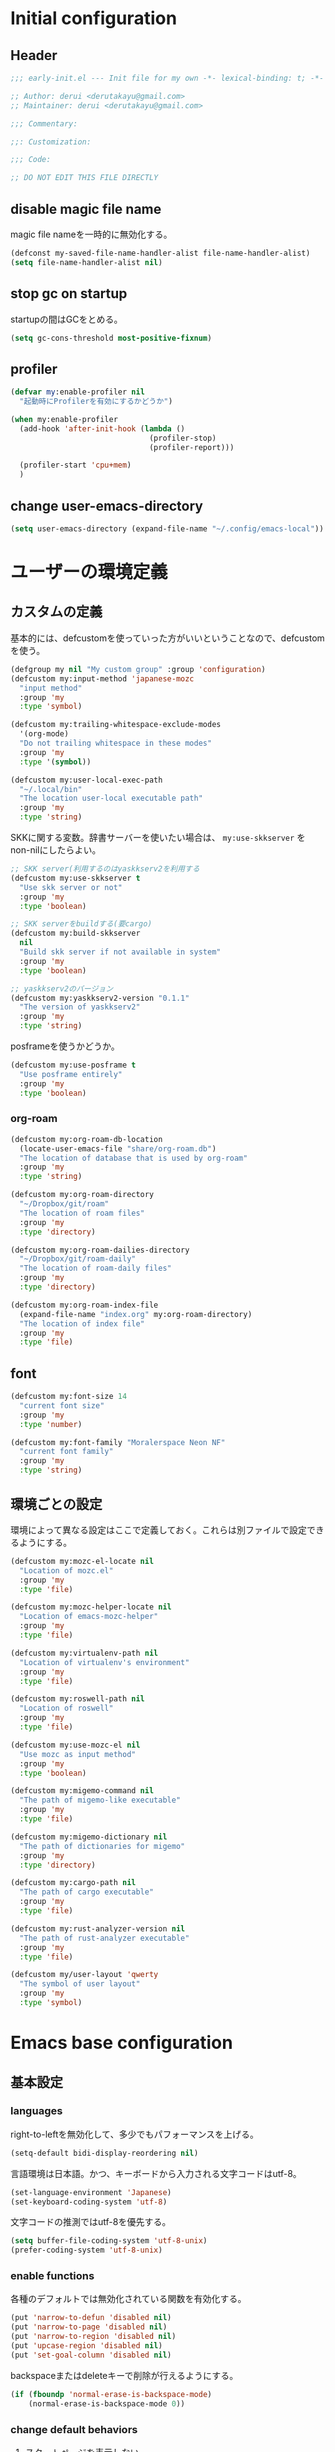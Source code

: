:DOC-CONFIG:
#+property: header-args:emacs-lisp :tangle (concat (file-name-sans-extension (buffer-file-name)) ".el")
#+property: header-args :mkdirp yes :comments no
#+STARTUP: content
:END:

* Initial configuration

** Header
#+begin_src emacs-lisp
  ;;; early-init.el --- Init file for my own -*- lexical-binding: t; -*-

  ;; Author: derui <derutakayu@gmail.com>
  ;; Maintainer: derui <derutakayu@gmail.com>

  ;;; Commentary:

  ;;: Customization:

  ;;; Code:

  ;; DO NOT EDIT THIS FILE DIRECTLY
#+end_src
** disable magic file name
magic file nameを一時的に無効化する。

#+begin_src emacs-lisp
  (defconst my-saved-file-name-handler-alist file-name-handler-alist)
  (setq file-name-handler-alist nil)
#+end_src
** stop gc on startup
startupの間はGCをとめる。

#+begin_src emacs-lisp
  (setq gc-cons-threshold most-positive-fixnum)
#+end_src
** profiler
#+begin_src emacs-lisp
  (defvar my:enable-profiler nil
    "起動時にProfilerを有効にするかどうか")

  (when my:enable-profiler
    (add-hook 'after-init-hook (lambda ()
                                 (profiler-stop)
                                 (profiler-report)))
    
    (profiler-start 'cpu+mem)
    )
#+end_src

** change user-emacs-directory
#+begin_src emacs-lisp
  (setq user-emacs-directory (expand-file-name "~/.config/emacs-local"))
#+end_src

* ユーザーの環境定義

** カスタムの定義
基本的には、defcustomを使っていった方がいいということなので、defcustomを使う。

#+begin_src emacs-lisp
  (defgroup my nil "My custom group" :group 'configuration)
  (defcustom my:input-method 'japanese-mozc
    "input method"
    :group 'my
    :type 'symbol)

  (defcustom my:trailing-whitespace-exclude-modes
    '(org-mode)
    "Do not trailing whitespace in these modes"
    :group 'my
    :type '(symbol))

  (defcustom my:user-local-exec-path
    "~/.local/bin"
    "The location user-local executable path"
    :group 'my
    :type 'string)
#+end_src

SKKに関する変数。辞書サーバーを使いたい場合は、 ~my:use-skkserver~ を non-nilにしたらよい。

#+begin_src emacs-lisp
  ;; SKK server(利用するのはyaskkserv2を利用する
  (defcustom my:use-skkserver t
    "Use skk server or not"
    :group 'my
    :type 'boolean)

  ;; SKK serverをbuildする(要cargo)
  (defcustom my:build-skkserver
    nil
    "Build skk server if not available in system"
    :group 'my
    :type 'boolean)

  ;; yaskkserv2のバージョン
  (defcustom my:yaskkserv2-version "0.1.1"
    "The version of yaskkserv2"
    :group 'my
    :type 'string)
#+end_src

posframeを使うかどうか。

#+begin_src emacs-lisp
  (defcustom my:use-posframe t
    "Use posframe entirely"
    :group 'my
    :type 'boolean)
#+end_src

*** org-roam
#+begin_src emacs-lisp
  (defcustom my:org-roam-db-location
    (locate-user-emacs-file "share/org-roam.db")
    "The location of database that is used by org-roam"
    :group 'my
    :type 'string)

  (defcustom my:org-roam-directory
    "~/Dropbox/git/roam"
    "The location of roam files"
    :group 'my
    :type 'directory)

  (defcustom my:org-roam-dailies-directory
    "~/Dropbox/git/roam-daily"
    "The location of roam-daily files"
    :group 'my
    :type 'directory)

  (defcustom my:org-roam-index-file
    (expand-file-name "index.org" my:org-roam-directory)
    "The location of index file"
    :group 'my
    :type 'file)
#+end_src
** font
#+begin_src emacs-lisp
  (defcustom my:font-size 14
    "current font size"
    :group 'my
    :type 'number)

  (defcustom my:font-family "Moralerspace Neon NF"
    "current font family"
    :group 'my
    :type 'string)
#+end_src
** 環境ごとの設定
環境によって異なる設定はここで定義しておく。これらは別ファイルで設定できるようにする。

#+begin_src emacs-lisp
  (defcustom my:mozc-el-locate nil
    "Location of mozc.el"
    :group 'my
    :type 'file)

  (defcustom my:mozc-helper-locate nil
    "Location of emacs-mozc-helper"
    :group 'my
    :type 'file)

  (defcustom my:virtualenv-path nil
    "Location of virtualenv's environment"
    :group 'my
    :type 'file)

  (defcustom my:roswell-path nil
    "Location of roswell"
    :group 'my
    :type 'file)

  (defcustom my:use-mozc-el nil
    "Use mozc as input method"
    :group 'my
    :type 'boolean)

  (defcustom my:migemo-command nil
    "The path of migemo-like executable"
    :group 'my
    :type 'file)

  (defcustom my:migemo-dictionary nil
    "The path of dictionaries for migemo"
    :group 'my
    :type 'directory)

  (defcustom my:cargo-path nil
    "The path of cargo executable"
    :group 'my
    :type 'file)

  (defcustom my:rust-analyzer-version nil
    "The path of rust-analyzer executable"
    :group 'my
    :type 'file)

  (defcustom my/user-layout 'qwerty
    "The symbol of user layout"
    :group 'my
    :type 'symbol)
#+end_src

* Emacs base configuration
** 基本設定
*** languages
right-to-leftを無効化して、多少でもパフォーマンスを上げる。
#+begin_src emacs-lisp
  (setq-default bidi-display-reordering nil)
#+end_src

言語環境は日本語。かつ、キーボードから入力される文字コードはutf-8。
#+begin_src emacs-lisp
  (set-language-environment 'Japanese)
  (set-keyboard-coding-system 'utf-8)
#+end_src

文字コードの推測ではutf-8を優先する。
#+begin_src emacs-lisp
  (setq buffer-file-coding-system 'utf-8-unix)
  (prefer-coding-system 'utf-8-unix)
#+end_src

*** enable functions
各種のデフォルトでは無効化されている関数を有効化する。
#+begin_src emacs-lisp
  (put 'narrow-to-defun 'disabled nil)
  (put 'narrow-to-page 'disabled nil)
  (put 'narrow-to-region 'disabled nil)
  (put 'upcase-region 'disabled nil)
  (put 'set-goal-column 'disabled nil)
#+end_src

backspaceまたはdeleteキーで削除が行えるようにする。
#+begin_src emacs-lisp
  (if (fboundp 'normal-erase-is-backspace-mode)
      (normal-erase-is-backspace-mode 0))
#+end_src

*** change default behaviors
**** スタートページを表示しない
#+begin_src emacs-lisp
  (setq inhibit-startup-screen t)
#+end_src
**** 起動時はscratchバッファを表示しない
起動した時点では ~<untitled>~ という名前のbufferを用意する。

#+begin_src emacs-lisp
  (defun my:make-untitled-buffer ()
    "untitledなbufferを用意する"
    (let ((buffer (get-buffer-create "<untitled>")))
      (with-current-buffer buffer
        (fundamental-mode))
      buffer)
    )

  (setq initial-buffer-choice #'my:make-untitled-buffer)
#+end_src
**** yes/noではなくy/nで回答できるようにする
#+begin_src emacs-lisp
  (fset 'yes-or-no-p 'y-or-n-p)
#+end_src

**** バックアップファイルは作らない
#+begin_src emacs-lisp
  (setq backup-inhibited t)
#+end_src

**** タブ入力時のインデント設定
#+begin_src emacs-lisp
  (setq indent-line-function #'indent-relative-first-indent-point)
  (setq-default tab-width 4)
  (setq-default indent-tabs-mode nil)
  (setq-default tab-always-indent 'complete)
#+end_src

**** コメントのスタイル設定
#+begin_src emacs-lisp
  (setq comment-style 'indent)
#+end_src

**** 画面端での折り返しを有効にする
#+begin_src emacs-lisp
  (setq truncate-lines t)
#+end_src

**** auto-fill時にインデントを考慮する
#+begin_src emacs-lisp
  (setq adaptive-fill-regexp "[ \t]*")
#+end_src

**** lockファイルは作成しない
#+begin_src emacs-lisp
  (setq create-lockfiles nil)
#+end_src
**** processから読み出せる量を増やす
#+begin_src emacs-lisp
  (setq read-process-output-max (* 8 1024 1024))
#+end_src

**** capfの挙動を変更する
capfでは大文字小文字を区別しない。
#+begin_src emacs-lisp
  (setq completion-ignore-case t)
  (setq completion-styles `(basic
                            ,(if (version<= emacs-version "27.0") 'helm-flex 'flex)))
#+end_src

**** ring bellは鳴らさない
#+begin_src emacs-lisp
  (setq ring-bell-function 'ignore)
#+end_src

**** cursorは点滅させない
#+begin_src emacs-lisp
  (blink-cursor-mode 0)

  ;; defaultのカーソルはbar
  (setq-default cursor-type 'bar)
#+end_src

**** 常に最終行を追加する
#+begin_src emacs-lisp
  (setq require-final-newline t)
#+end_src

**** VCでのsymlink確認をしないようにする
#+begin_src emacs-lisp
  (setq vc-follow-symlinks t)
#+end_src

**** ダイアログボックスを利用しない
#+begin_src emacs-lisp
  (setq use-dialog-box nil)
#+end_src

**** native comp
native comp次の警告は表示する。
#+begin_src emacs-lisp
  (setopt native-comp-async-report-warnings-errors t)
#+end_src

**** switch-to-bufferをしたときに現在のバッファを使うことを強制する
~pop-to-buffer-same-window~ に切り替える。

#+begin_src emacs-lisp
  (setopt switch-to-buffer-obey-display-actions t)
#+end_src

**** side by sideでの分割を主体とする
frameの広さは大体横の方が広いので、side by sideでの分割を基本とする方がよさそうである。

#+begin_src emacs-lisp
  (setopt split-height-threshold nil)
  (setopt split-width-threshold 0)
#+end_src

**** 重複する履歴は削除する
#+begin_src emacs-lisp
  (setopt history-delete-duplicates t)
#+end_src
*** performance
#+begin_src emacs-lisp
  ;; process毎にバッファリングするようにする
  (setq process-adaptive-read-buffering t)

  ;; 対応する括弧を入力したときに何もしない
  (setopt blink-matching-paren nil)
#+end_src
*** themeの設定
theme全体に関わる設定。

#+begin_src emacs-lisp
  ;; 主にmodus themeにおいて、lisp codeの実行を許容するための設定
  (setopt custom-safe-themes t)
#+end_src
*** package.elは自動的にLoadしない
#+begin_src emacs-lisp
  (setq package-enable-at-startup nil)
#+end_src
*** 表示しないGUIを無効化する
#+begin_src emacs-lisp
  ;; scroll barを表示しない
  (scroll-bar-mode -1)
  ;; menu barを表示しない
  (menu-bar-mode -1)
  ;; tool barを表示しない
  (tool-bar-mode -1)
  ;; 行番号を表示しない
  (line-number-mode -1)
  ;; 列番号を表示しない
  (column-number-mode -1)
  ;; 小さいサイズのwindow は拡張するだけにする
  (setopt resize-mini-windows 'grow-only)

#+end_src
** フォントの設定
初期のframeに反映するためにはここで設定するのがよい。

#+begin_src emacs-lisp
  (defun my:font-setup (mode &optional family font-size)
    "Initialize fonts on window-system.

  `MODE' should be either `init' or `update'. `init' affects only
  initialization process. `update' affects all frames launched.
  "
    (let ((emoji-font "Noto Color Emoji")
          (font-size (or font-size my:font-size))
          (font-family (or family my:font-family)))
      (cond
       ((eq mode 'init)
        (let ((font-name (format "%s-%d" font-family font-size)))
          (add-to-list 'default-frame-alist `(font . ,font-name)))
        )
       ((eq mode 'update)
        (cond
         ((or (eq window-system 'x) (eq window-system 'pgtk) (eq window-system 'ns))
          (let* ((size font-size)
                 (font-set-family font-family)
                 (h (round (* size 10))))
            (when (member emoji-font (font-family-list))
              (set-fontset-font t 'symbol (font-spec :family emoji-font) nil 'prepend))
            (set-face-attribute 'default nil :family font-set-family :height h)
            ))
         (t
          (message "Not have window-system")))
        ))
      ))

  (my:font-setup 'init)
#+end_src

** interactive resize
#+begin_src emacs-lisp
  (defun my:font-resize (&optional font-size)
    "resize font interactively"
    (interactive "P")
    (let ((font-size (if font-size
                         (read-minibuffer "Font Size:")
                       my:font-size)))
      (my:font-setup 'update my:font-family font-size))
    )
#+end_src

** 不要なフォント表示を抑制する
#+begin_src emacs-lisp
  (setq redisplay-skip-fontification-on-input t)
#+end_src

* footer
#+begin_src emacs-lisp
  (provide 'early-init)
#+end_src
